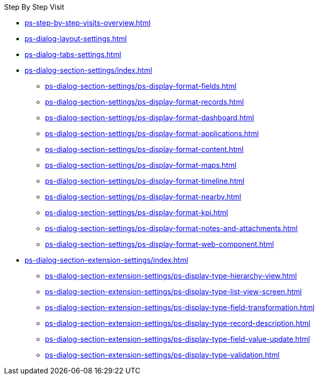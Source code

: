 .Step By Step Visit
* xref:ps-step-by-step-visits-overview.adoc[]
* xref:ps-dialog-layout-settings.adoc[]
* xref:ps-dialog-tabs-settings.adoc[]
* xref:ps-dialog-section-settings/index.adoc[]
** xref:ps-dialog-section-settings/ps-display-format-fields.adoc[]
** xref:ps-dialog-section-settings/ps-display-format-records.adoc[]
** xref:ps-dialog-section-settings/ps-display-format-dashboard.adoc[]
** xref:ps-dialog-section-settings/ps-display-format-applications.adoc[]
** xref:ps-dialog-section-settings/ps-display-format-content.adoc[]
** xref:ps-dialog-section-settings/ps-display-format-maps.adoc[]
** xref:ps-dialog-section-settings/ps-display-format-timeline.adoc[]
** xref:ps-dialog-section-settings/ps-display-format-nearby.adoc[]
** xref:ps-dialog-section-settings/ps-display-format-kpi.adoc[]
** xref:ps-dialog-section-settings/ps-display-format-notes-and-attachments.adoc[]
** xref:ps-dialog-section-settings/ps-display-format-web-component.adoc[]
* xref:ps-dialog-section-extension-settings/index.adoc[]
** xref:ps-dialog-section-extension-settings/ps-display-type-hierarchy-view.adoc[]
** xref:ps-dialog-section-extension-settings/ps-display-type-list-view-screen.adoc[]
** xref:ps-dialog-section-extension-settings/ps-display-type-field-transformation.adoc[]
** xref:ps-dialog-section-extension-settings/ps-display-type-record-description.adoc[]
** xref:ps-dialog-section-extension-settings/ps-display-type-field-value-update.adoc[]
** xref:ps-dialog-section-extension-settings/ps-display-type-validation.adoc[]
